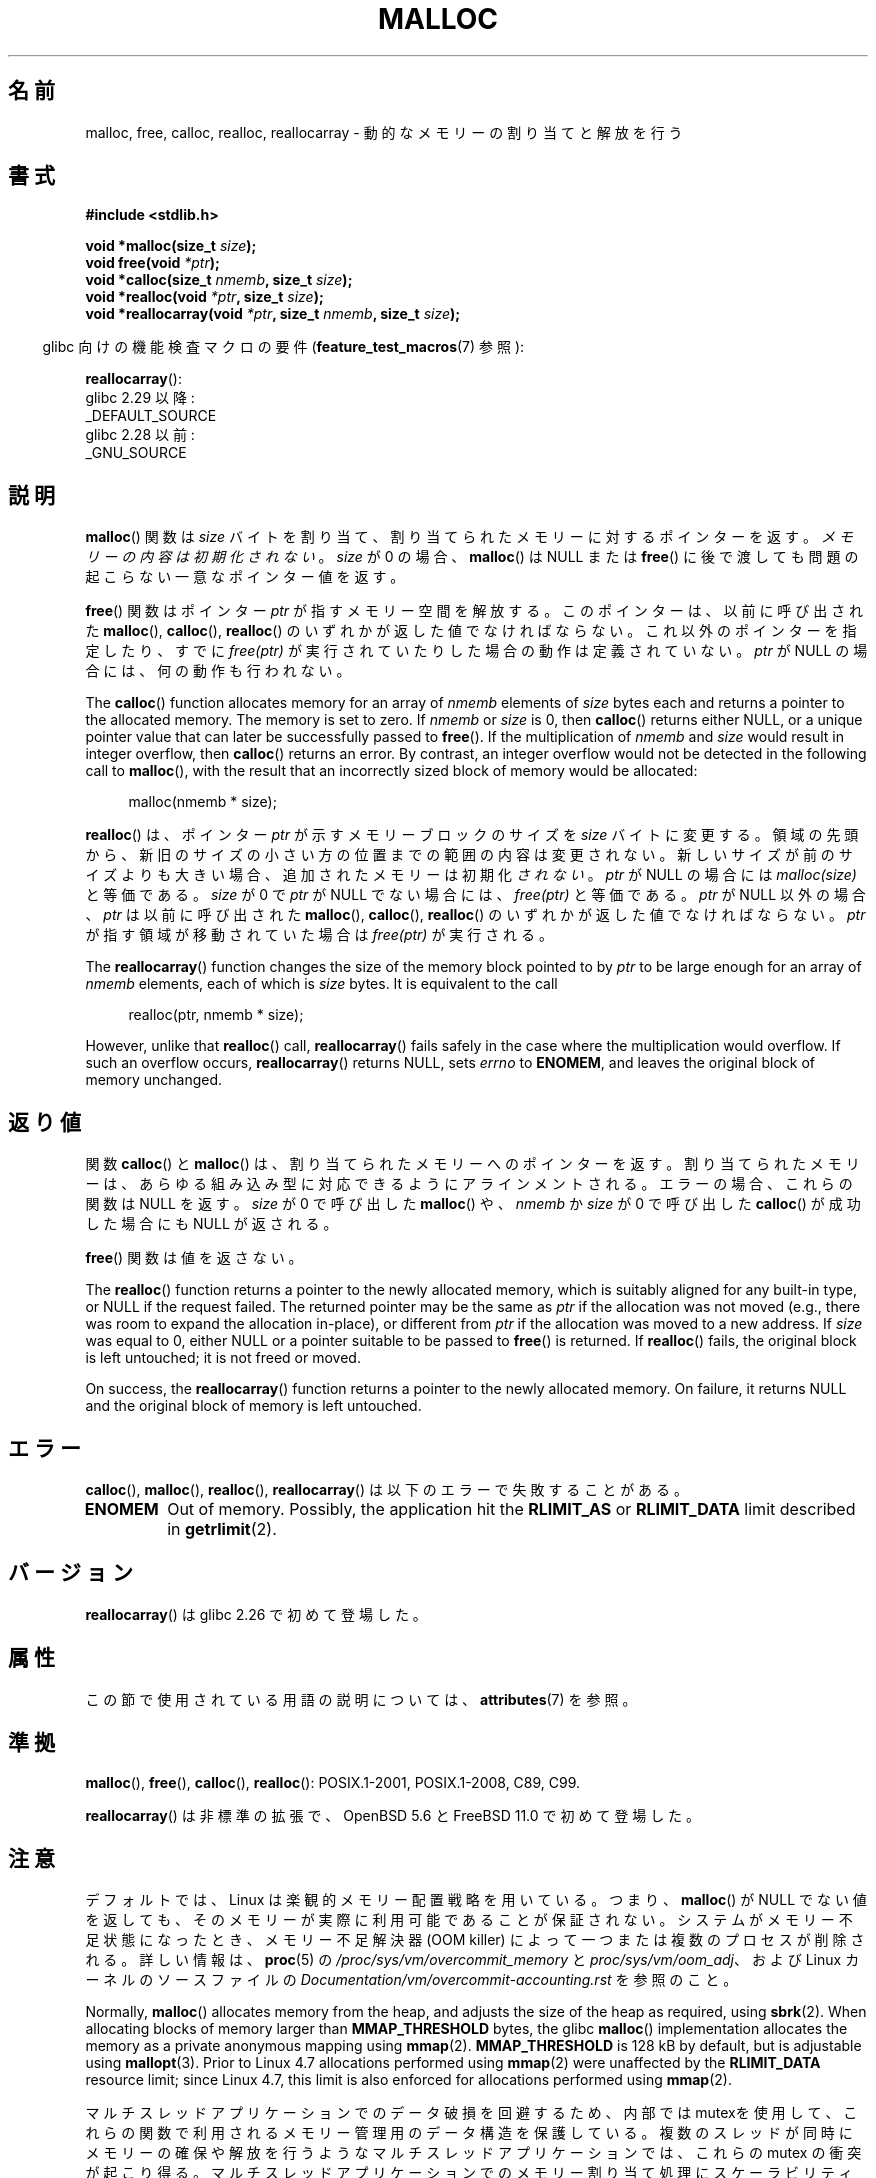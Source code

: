 .\" Copyright (c) 1993 by Thomas Koenig (ig25@rz.uni-karlsruhe.de)
.\" and Copyright i2007, 2012, 2018, Michael Kerrisk <mtk.manpages@gmail.com>
.\"
.\" %%%LICENSE_START(VERBATIM)
.\" Permission is granted to make and distribute verbatim copies of this
.\" manual provided the copyright notice and this permission notice are
.\" preserved on all copies.
.\"
.\" Permission is granted to copy and distribute modified versions of this
.\" manual under the conditions for verbatim copying, provided that the
.\" entire resulting derived work is distributed under the terms of a
.\" permission notice identical to this one.
.\"
.\" Since the Linux kernel and libraries are constantly changing, this
.\" manual page may be incorrect or out-of-date.  The author(s) assume no
.\" responsibility for errors or omissions, or for damages resulting from
.\" the use of the information contained herein.  The author(s) may not
.\" have taken the same level of care in the production of this manual,
.\" which is licensed free of charge, as they might when working
.\" professionally.
.\"
.\" Formatted or processed versions of this manual, if unaccompanied by
.\" the source, must acknowledge the copyright and authors of this work.
.\" %%%LICENSE_END
.\"
.\" Modified Sat Jul 24 19:00:59 1993 by Rik Faith (faith@cs.unc.edu)
.\" Clarification concerning realloc, iwj10@cus.cam.ac.uk (Ian Jackson), 950701
.\" Documented MALLOC_CHECK_, Wolfram Gloger (wmglo@dent.med.uni-muenchen.de)
.\" 2007-09-15 mtk: added notes on malloc()'s use of sbrk() and mmap().
.\"
.\" FIXME . Review http://austingroupbugs.net/view.php?id=374
.\" to see what changes are required on this page.
.\"
.\"*******************************************************************
.\"
.\" This file was generated with po4a. Translate the source file.
.\"
.\"*******************************************************************
.\"
.\" Japanese Version Copyright (c) 1998 NAKANO Takeo all rights reserved.
.\" Translated 1998-08-12, NAKANO Takeo <nakano@apm.seikei.ac.jp>
.\" Modified 1998-12-18, NAKANO Takeo
.\" Modified 2000-08-23, NAKANO Takeo
.\" Modified 2001-05-19, Kentaro Shirakata <argrath@ub32.org>
.\" Modified 2001-12-13, Kentaro Shirakata <argrath@ub32.org>
.\" Modified 2005-03-15, Akihiro MOTOKI <amotoki@dd.iij4u.or.jp>
.\" Modified 2007-10-12, Akihiro MOTOKI, LDP v2.66
.\"
.TH MALLOC 3 2020\-06\-09 GNU "Linux Programmer's Manual"
.SH 名前
malloc, free, calloc, realloc, reallocarray \- 動的なメモリーの割り当てと解放を行う
.SH 書式
.nf
\fB#include <stdlib.h>\fP
.PP
\fBvoid *malloc(size_t \fP\fIsize\fP\fB);\fP
\fBvoid free(void \fP\fI*ptr\fP\fB);\fP
\fBvoid *calloc(size_t \fP\fInmemb\fP\fB, size_t \fP\fIsize\fP\fB);\fP
\fBvoid *realloc(void \fP\fI*ptr\fP\fB, size_t \fP\fIsize\fP\fB);\fP
\fBvoid *reallocarray(void \fP\fI*ptr\fP\fB, size_t \fP\fInmemb\fP\fB, size_t \fP\fIsize\fP\fB);\fP
.fi
.PP
.RS -4
glibc 向けの機能検査マクロの要件 (\fBfeature_test_macros\fP(7)  参照):
.RE
.PP
\fBreallocarray\fP():
.ad l
    glibc 2.29 以降:
        _DEFAULT_SOURCE
    glibc 2.28 以前:
        _GNU_SOURCE
.ad
.SH 説明
.\" glibc does this:
\fBmalloc\fP() 関数は \fIsize\fP バイトを割り当て、 割り当てられたメモリーに対する
ポインターを返す。\fIメモリーの内容は初期化されない\fP。 \fIsize\fP が 0 の場合、
\fBmalloc\fP() は NULL または \fBfree\fP() に後で渡しても問題の起こらない
一意なポインター値を返す。
.PP
\fBfree\fP() 関数はポインター \fIptr\fP が指すメモリー空間を解放する。このポインターは、
以前に呼び出された \fBmalloc\fP(), \fBcalloc\fP(), \fBrealloc\fP() のいずれかが返した値で
なければならない。これ以外のポインターを指定したり、すでに \fIfree(ptr)\fP が実行
されていたりした場合の動作は定義されていない。
\fIptr\fP が NULL の場合には、何の動作も行われない。
.PP
.\" glibc does this:
The \fBcalloc\fP()  function allocates memory for an array of \fInmemb\fP elements
of \fIsize\fP bytes each and returns a pointer to the allocated memory.  The
memory is set to zero.  If \fInmemb\fP or \fIsize\fP is 0, then \fBcalloc\fP()
returns either NULL, or a unique pointer value that can later be
successfully passed to \fBfree\fP().  If the multiplication of \fInmemb\fP and
\fIsize\fP would result in integer overflow, then \fBcalloc\fP()  returns an
error.  By contrast, an integer overflow would not be detected in the
following call to \fBmalloc\fP(), with the result that an incorrectly sized
block of memory would be allocated:
.PP
.in +4n
.EX
malloc(nmemb * size);
.EE
.in
.PP
\fBrealloc\fP() は、ポインター \fIptr\fP が示すメモリーブロックのサイズを \fIsize\fP バイト
に変更する。領域の先頭から、新旧のサイズの小さい方の位置までの範囲の内容は
変更されない。新しいサイズが前のサイズよりも大きい場合、追加されたメモリーは
初期化 \fIされない\fP。
\fIptr\fP が NULL の場合には \fImalloc(size)\fP と等価である。
\fIsize\fP が 0 で \fIptr\fP が NULL でない場合には、 \fIfree(ptr)\fP と等価である。
\fIptr\fP が NULL 以外の場合、 \fIptr\fP は以前に呼び出された \fBmalloc\fP(), \fBcalloc\fP(),
\fBrealloc\fP() のいずれかが返した値でなければならない。
\fIptr\fP が指す領域が移動されていた場合は \fIfree(ptr)\fP が実行される。
.PP
The \fBreallocarray\fP()  function changes the size of the memory block pointed
to by \fIptr\fP to be large enough for an array of \fInmemb\fP elements, each of
which is \fIsize\fP bytes.  It is equivalent to the call
.PP
.in +4n
    realloc(ptr, nmemb * size);
.in
.PP
However, unlike that \fBrealloc\fP()  call, \fBreallocarray\fP()  fails safely in
the case where the multiplication would overflow.  If such an overflow
occurs, \fBreallocarray\fP()  returns NULL, sets \fIerrno\fP to \fBENOMEM\fP, and
leaves the original block of memory unchanged.
.SH 返り値
関数 \fBcalloc\fP() と \fBmalloc\fP() は、割り当てられたメモリーへのポインターを返す。
割り当てられたメモリーは、あらゆる組み込み型に対応できるようにアラインメントされる。 エラーの場合、これらの関数は NULL を返す。 \fIsize\fP
が 0 で呼び出した \fBmalloc\fP() や、\fInmemb\fP か \fIsize\fP が 0 で呼び出した \fBcalloc\fP() が成功した場合にも
NULL が返される。
.PP
\fBfree\fP() 関数は値を返さない。
.PP
The \fBrealloc\fP()  function returns a pointer to the newly allocated memory,
which is suitably aligned for any built\-in type, or NULL if the request
failed.  The returned pointer may be the same as \fIptr\fP if the allocation
was not moved (e.g., there was room to expand the allocation in\-place), or
different from \fIptr\fP if the allocation was moved to a new address.  If
\fIsize\fP was equal to 0, either NULL or a pointer suitable to be passed to
\fBfree\fP()  is returned.  If \fBrealloc\fP()  fails, the original block is left
untouched; it is not freed or moved.
.PP
On success, the \fBreallocarray\fP()  function returns a pointer to the newly
allocated memory.  On failure, it returns NULL and the original block of
memory is left untouched.
.SH エラー
\fBcalloc\fP(), \fBmalloc\fP(), \fBrealloc\fP(), \fBreallocarray\fP() は以下のエラーで失敗することがある。
.TP 
\fBENOMEM\fP
Out of memory.  Possibly, the application hit the \fBRLIMIT_AS\fP or
\fBRLIMIT_DATA\fP limit described in \fBgetrlimit\fP(2).
.SH バージョン
\fBreallocarray\fP() は glibc 2.26 で初めて登場した。
.SH 属性
この節で使用されている用語の説明については、 \fBattributes\fP(7) を参照。
.TS
allbox;
lbw20 lb lb
l l l.
インターフェース	属性	値
T{
\fBmalloc\fP(),
\fBfree\fP(),
.br
\fBcalloc\fP(),
\fBrealloc\fP()
T}	Thread safety	MT\-Safe
.TE
.SH 準拠
\fBmalloc\fP(), \fBfree\fP(), \fBcalloc\fP(), \fBrealloc\fP(): POSIX.1\-2001,
POSIX.1\-2008, C89, C99.
.PP
\fBreallocarray\fP() は非標準の拡張で、 OpenBSD 5.6 と FreeBSD 11.0 で初めて登場した。
.SH 注意
デフォルトでは、Linux は楽観的メモリー配置戦略を用いている。つまり、 \fBmalloc\fP() が NULL
でない値を返しても、そのメモリーが実際に利用可能であることが保証されない。システムがメモリー不足状態になったとき、メモリー不足解決器 (OOM
killer) によって一つまたは複数のプロセスが削除される。詳しい情報は、\fBproc\fP(5) の
\fI/proc/sys/vm/overcommit_memory\fP と \fIproc/sys/vm/oom_adj\fP、および Linux
カーネルのソースファイルの \fIDocumentation/vm/overcommit\-accounting.rst\fP を参照のこと。
.PP
Normally, \fBmalloc\fP()  allocates memory from the heap, and adjusts the size
of the heap as required, using \fBsbrk\fP(2).  When allocating blocks of memory
larger than \fBMMAP_THRESHOLD\fP bytes, the glibc \fBmalloc\fP()  implementation
allocates the memory as a private anonymous mapping using \fBmmap\fP(2).
\fBMMAP_THRESHOLD\fP is 128\ kB by default, but is adjustable using
\fBmallopt\fP(3).  Prior to Linux 4.7 allocations performed using \fBmmap\fP(2)
were unaffected by the \fBRLIMIT_DATA\fP resource limit; since Linux 4.7, this
limit is also enforced for allocations performed using \fBmmap\fP(2).
.PP
マルチスレッドアプリケーションでのデータ破損を回避するため、内部では mutexを
使用して、これらの関数で利用されるメモリー管理用のデータ構造を保護している。
複数のスレッドが同時にメモリーの確保や解放を行うようなマルチスレッドアプリケー
ションでは、これらの mutex の衝突が起こり得る。マルチスレッドアプリケーション
でのメモリー割り当て処理にスケーラビリティを持たせるために、glibc では mutex の
衝突が検出された際には追加の \fIメモリー割り当て領域\fP を作成する。
追加領域の各々は、(\fBbrk\fP(2) や \fBmmap\fP(2) を使って) システムにより内部的に
割り当てられた大きな領域で、それぞれ独自の mutex により管理されている。
.PP
SUSv2 では、 \fBmalloc\fP(), \fBcalloc\fP(), \fBrealloc\fP() は実行に失敗したときに \fIerrno\fP を
\fBENOMEM\fP に設定することになっている。 Glibc ではこれが守られていることを仮定している (またこれらのルーチンの glibc
バージョンはこのことを守っている)。 個人的に別の malloc の実装を使っていて、その malloc が\fIerrno\fP
を設定しない場合には、失敗した際に \fIerrno\fP にエラーの理由を設定しないライブラリルーチンがあるかもしれない。
.PP
\fBmalloc\fP(), \fBcalloc\fP(), \fBrealloc\fP(), \fBfree\fP()  における事故は、 ほとんどの場合はヒープの破壊
(corruption) が原因である。 例えば、割り当てられた領域をオーバーフローする、 同じポインターに二度 free する、などがこれにあたる。
.PP
\fBmalloc\fP 実装は、環境変数で動作を調整できる。 詳細は \fBmallopt\fP(3) を参照のこと。
.SH 関連項目
.\" http://g.oswego.edu/dl/html/malloc.html
.\" A Memory Allocator - by Doug Lea
.\"
.\" http://www.bozemanpass.com/info/linux/malloc/Linux_Heap_Contention.html
.\" Linux Heap, Contention in free() - David Boreham
.\"
.\" http://www.citi.umich.edu/projects/linux-scalability/reports/malloc.html
.\" malloc() Performance in a Multithreaded Linux Environment -
.\"     Check Lever, David Boreham
.\"
.ad l
.nh
\fBvalgrind\fP(1), \fBbrk\fP(2), \fBmmap\fP(2), \fBalloca\fP(3), \fBmalloc_get_state\fP(3),
\fBmalloc_info\fP(3), \fBmalloc_trim\fP(3), \fBmalloc_usable_size\fP(3),
\fBmallopt\fP(3), \fBmcheck\fP(3), \fBmtrace\fP(3), \fBposix_memalign\fP(3)
.PP
For details of the GNU C library implementation, see
.UR https://sourceware.org/glibc/wiki/MallocInternals
.UE .
.SH この文書について
この man ページは Linux \fIman\-pages\fP プロジェクトのリリース 5.10 の一部である。プロジェクトの説明とバグ報告に関する情報は
\%https://www.kernel.org/doc/man\-pages/ に書かれている。
